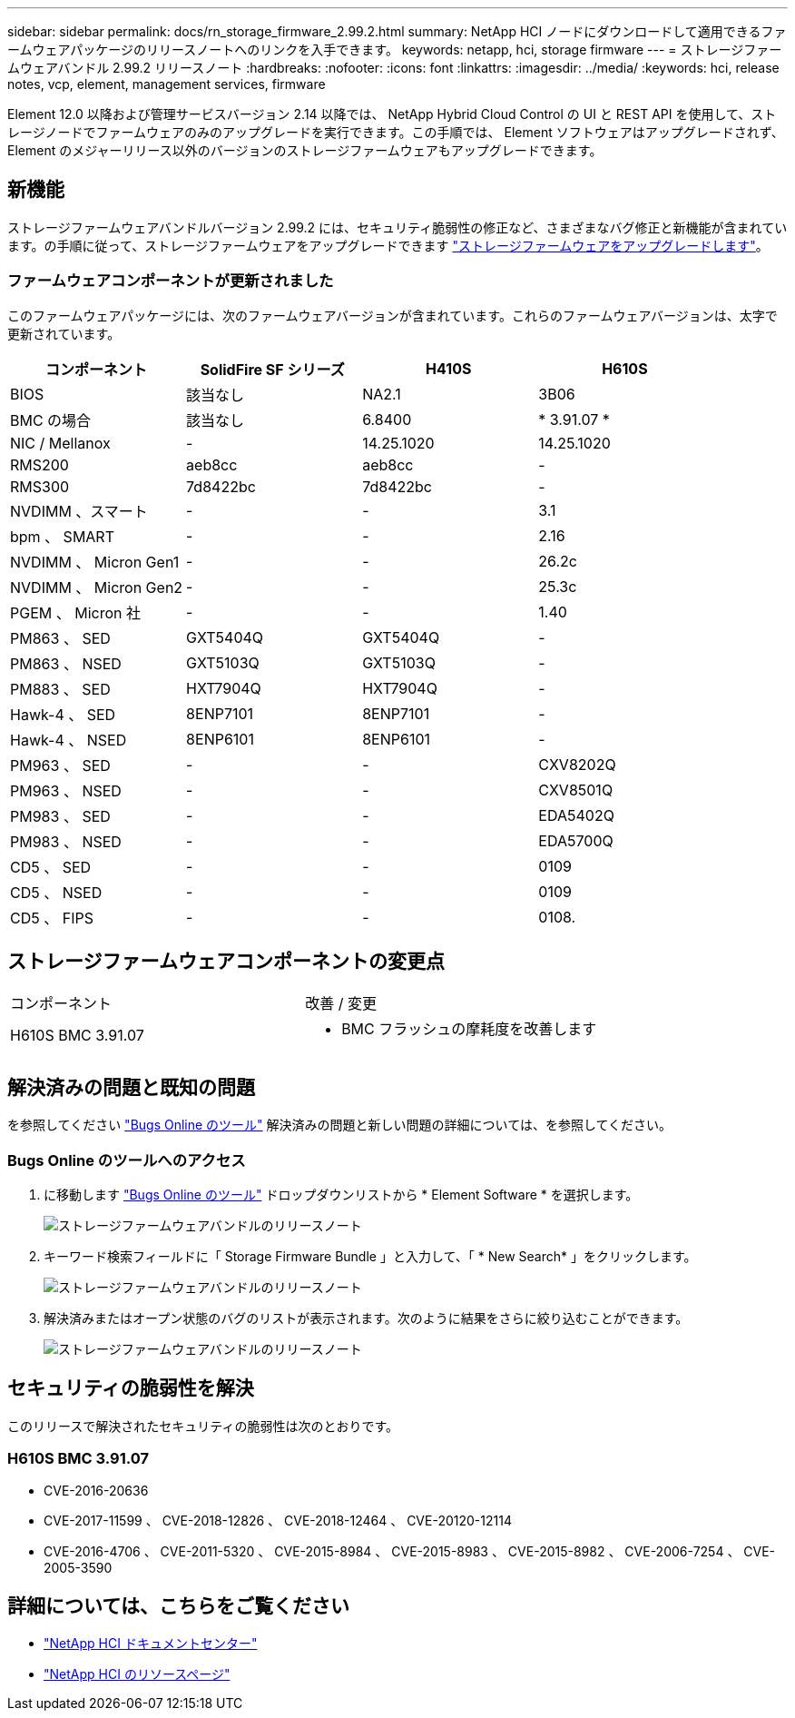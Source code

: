 ---
sidebar: sidebar 
permalink: docs/rn_storage_firmware_2.99.2.html 
summary: NetApp HCI ノードにダウンロードして適用できるファームウェアパッケージのリリースノートへのリンクを入手できます。 
keywords: netapp, hci, storage firmware 
---
= ストレージファームウェアバンドル 2.99.2 リリースノート
:hardbreaks:
:nofooter: 
:icons: font
:linkattrs: 
:imagesdir: ../media/
:keywords: hci, release notes, vcp, element, management services, firmware


[role="lead"]
Element 12.0 以降および管理サービスバージョン 2.14 以降では、 NetApp Hybrid Cloud Control の UI と REST API を使用して、ストレージノードでファームウェアのみのアップグレードを実行できます。この手順では、 Element ソフトウェアはアップグレードされず、 Element のメジャーリリース以外のバージョンのストレージファームウェアもアップグレードできます。



== 新機能

ストレージファームウェアバンドルバージョン 2.99.2 には、セキュリティ脆弱性の修正など、さまざまなバグ修正と新機能が含まれています。の手順に従って、ストレージファームウェアをアップグレードできます link:task_hcc_upgrade_storage_firmware.html["ストレージファームウェアをアップグレードします"]。



=== ファームウェアコンポーネントが更新されました

このファームウェアパッケージには、次のファームウェアバージョンが含まれています。これらのファームウェアバージョンは、太字で更新されています。

|===
| コンポーネント | SolidFire SF シリーズ | H410S | H610S 


| BIOS | 該当なし | NA2.1 | 3B06 


| BMC の場合 | 該当なし | 6.8400 | * 3.91.07 * 


| NIC / Mellanox | - | 14.25.1020 | 14.25.1020 


| RMS200 | aeb8cc | aeb8cc | - 


| RMS300 | 7d8422bc | 7d8422bc | - 


| NVDIMM 、スマート | - | - | 3.1 


| bpm 、 SMART | - | - | 2.16 


| NVDIMM 、 Micron Gen1 | - | - | 26.2c 


| NVDIMM 、 Micron Gen2 | - | - | 25.3c 


| PGEM 、 Micron 社 | - | - | 1.40 


| PM863 、 SED | GXT5404Q | GXT5404Q | - 


| PM863 、 NSED | GXT5103Q | GXT5103Q | - 


| PM883 、 SED | HXT7904Q | HXT7904Q | - 


| Hawk-4 、 SED | 8ENP7101 | 8ENP7101 | - 


| Hawk-4 、 NSED | 8ENP6101 | 8ENP6101 | - 


| PM963 、 SED | - | - | CXV8202Q 


| PM963 、 NSED | - | - | CXV8501Q 


| PM983 、 SED | - | - | EDA5402Q 


| PM983 、 NSED | - | - | EDA5700Q 


| CD5 、 SED | - | - | 0109 


| CD5 、 NSED | - | - | 0109 


| CD5 、 FIPS | - | - | 0108. 
|===


== ストレージファームウェアコンポーネントの変更点

|===


| コンポーネント | 改善 / 変更 


| H610S BMC 3.91.07  a| 
* BMC フラッシュの摩耗度を改善します


|===


== 解決済みの問題と既知の問題

を参照してください https://mysupport.netapp.com/site/bugs-online/product["Bugs Online のツール"^] 解決済みの問題と新しい問題の詳細については、を参照してください。



=== Bugs Online のツールへのアクセス

. に移動します  https://mysupport.netapp.com/site/bugs-online/product["Bugs Online のツール"^] ドロップダウンリストから * Element Software * を選択します。
+
image::bol_dashboard.png[ストレージファームウェアバンドルのリリースノート]

. キーワード検索フィールドに「 Storage Firmware Bundle 」と入力して、「 * New Search* 」をクリックします。
+
image::storage_firmware_bundle_choice.png[ストレージファームウェアバンドルのリリースノート]

. 解決済みまたはオープン状態のバグのリストが表示されます。次のように結果をさらに絞り込むことができます。
+
image::bol_list_bugs_found.png[ストレージファームウェアバンドルのリリースノート]





== セキュリティの脆弱性を解決

このリリースで解決されたセキュリティの脆弱性は次のとおりです。



=== H610S BMC 3.91.07

* CVE-2016-20636
* CVE-2017-11599 、 CVE-2018-12826 、 CVE-2018-12464 、 CVE-20120-12114
* CVE-2016-4706 、 CVE-2011-5320 、 CVE-2015-8984 、 CVE-2015-8983 、 CVE-2015-8982 、 CVE-2006-7254 、 CVE-2005-3590


[discrete]
== 詳細については、こちらをご覧ください

* https://docs.netapp.com/hci/index.jsp["NetApp HCI ドキュメントセンター"^]
* https://www.netapp.com/hybrid-cloud/hci-documentation/["NetApp HCI のリソースページ"^]

